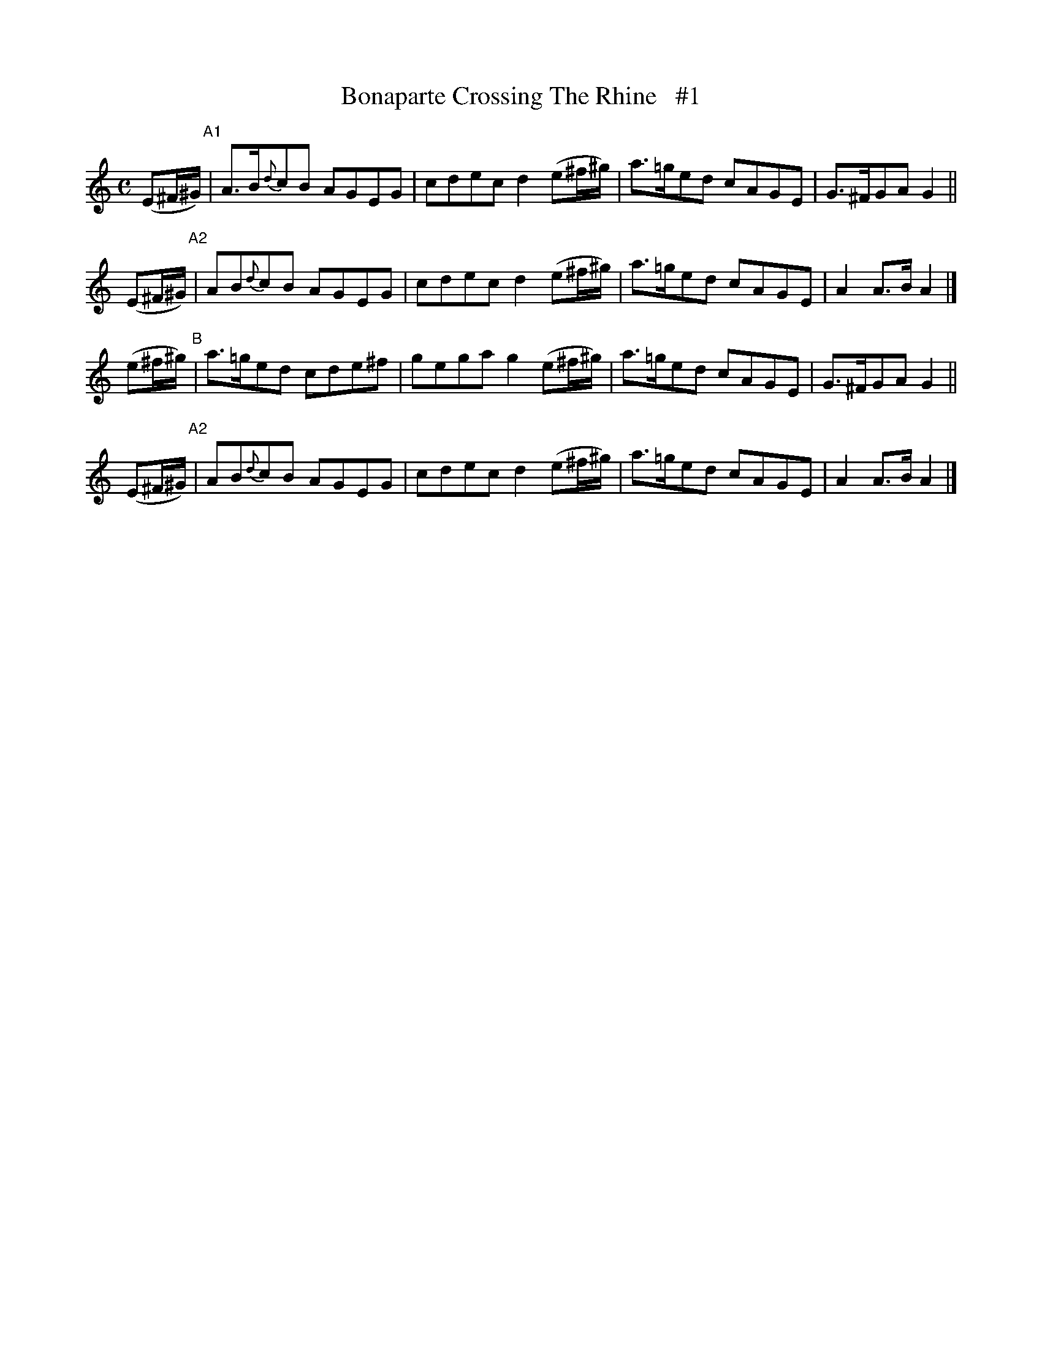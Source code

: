 X: 1824
T: Bonaparte Crossing The Rhine   #1
R: march
%S: s:4 b:16(4+4+4+4)
B: O'Neill's 1850 #1824
Z: Bob Safranek, rjs@gsp.org
M: C
L: 1/8
K: Am
(E^F/^G/) "^A1"| A>B{d}cB AGEG | cdec d2 (e^f/^g/) | a>=ged cAGE | G>^FGA G2 ||
(E^F/^G/) "^A2"| AB{d}cB  AGEG | cdec d2 (e^f/^g/) | a>=ged cAGE | A2 A>B A2 |]
(e^f/^g/)  "^B"| a>=ged  cde^f | gega g2 (e^f/^g/) | a>=ged cAGE | G>^FGA G2 ||
(E^F/^G/) "^A2"| AB{d}cB  AGEG | cdec d2 (e^f/^g/) | a>=ged cAGE | A2 A>B A2 |]
